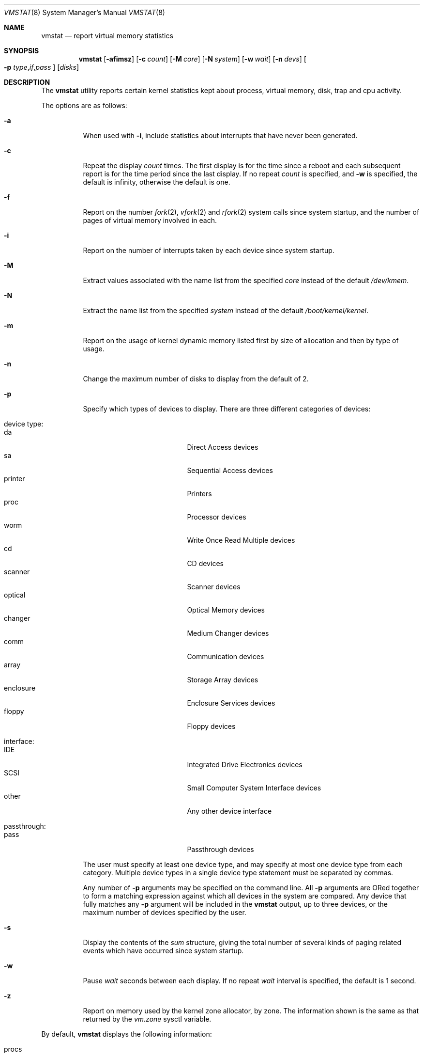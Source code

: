 .\" Copyright (c) 1986, 1993
.\"	The Regents of the University of California.  All rights reserved.
.\"
.\" Redistribution and use in source and binary forms, with or without
.\" modification, are permitted provided that the following conditions
.\" are met:
.\" 1. Redistributions of source code must retain the above copyright
.\"    notice, this list of conditions and the following disclaimer.
.\" 2. Redistributions in binary form must reproduce the above copyright
.\"    notice, this list of conditions and the following disclaimer in the
.\"    documentation and/or other materials provided with the distribution.
.\" 3. All advertising materials mentioning features or use of this software
.\"    must display the following acknowledgement:
.\"	This product includes software developed by the University of
.\"	California, Berkeley and its contributors.
.\" 4. Neither the name of the University nor the names of its contributors
.\"    may be used to endorse or promote products derived from this software
.\"    without specific prior written permission.
.\"
.\" THIS SOFTWARE IS PROVIDED BY THE REGENTS AND CONTRIBUTORS ``AS IS'' AND
.\" ANY EXPRESS OR IMPLIED WARRANTIES, INCLUDING, BUT NOT LIMITED TO, THE
.\" IMPLIED WARRANTIES OF MERCHANTABILITY AND FITNESS FOR A PARTICULAR PURPOSE
.\" ARE DISCLAIMED.  IN NO EVENT SHALL THE REGENTS OR CONTRIBUTORS BE LIABLE
.\" FOR ANY DIRECT, INDIRECT, INCIDENTAL, SPECIAL, EXEMPLARY, OR CONSEQUENTIAL
.\" DAMAGES (INCLUDING, BUT NOT LIMITED TO, PROCUREMENT OF SUBSTITUTE GOODS
.\" OR SERVICES; LOSS OF USE, DATA, OR PROFITS; OR BUSINESS INTERRUPTION)
.\" HOWEVER CAUSED AND ON ANY THEORY OF LIABILITY, WHETHER IN CONTRACT, STRICT
.\" LIABILITY, OR TORT (INCLUDING NEGLIGENCE OR OTHERWISE) ARISING IN ANY WAY
.\" OUT OF THE USE OF THIS SOFTWARE, EVEN IF ADVISED OF THE POSSIBILITY OF
.\" SUCH DAMAGE.
.\"
.\"	@(#)vmstat.8	8.1 (Berkeley) 6/6/93
.\" $FreeBSD$
.\"
.Dd April 14, 2003
.Dt VMSTAT 8
.Os
.Sh NAME
.Nm vmstat
.Nd report virtual memory statistics
.Sh SYNOPSIS
.Nm
.\" .Op Fl fimst
.Op Fl afimsz
.Op Fl c Ar count
.Op Fl M Ar core
.Op Fl N Ar system
.Op Fl w Ar wait
.Op Fl n Ar devs
.Oo
.Fl p
.Sm off
.Ar type , if , pass
.Sm on
.Oc
.Op Ar disks
.Sh DESCRIPTION
The
.Nm
utility reports certain kernel statistics kept about process, virtual memory,
disk, trap and cpu activity.
.Pp
The options are as follows:
.Bl -tag -width indent
.It Fl a
When used with
.Fl i ,
include statistics about interrupts that have never been generated.
.It Fl c
Repeat the display
.Ar count
times.
The first display is for the time since a reboot and each subsequent
report is for the time period since the last display.
If no repeat
.Ar count
is specified, and
.Fl w
is specified, the default is infinity, otherwise the default is one.
.It Fl f
Report on the number
.Xr fork 2 ,
.Xr vfork 2
and
.Xr rfork 2
system calls since system startup, and the number of pages of virtual memory
involved in each.
.It Fl i
Report on the number of interrupts taken by each device since system
startup.
.It Fl M
Extract values associated with the name list from the specified
.Ar core
instead of the default
.Pa /dev/kmem .
.It Fl N
Extract the name list from the specified
.Ar system
instead of the default
.Pa /boot/kernel/kernel .
.It Fl m
Report on the usage of kernel dynamic memory listed first by size of
allocation and then by type of usage.
.It Fl n
Change the maximum number of disks to display from the default of 2.
.It Fl p
Specify which types of devices to display.  There are three different
categories of devices:
.Pp
.Bl -tag -width indent -compact
.It device type:
.Bl -tag -width 9n -compact
.It da
Direct Access devices
.It sa
Sequential Access devices
.It printer
Printers
.It proc
Processor devices
.It worm
Write Once Read Multiple devices
.It cd
CD devices
.It scanner
Scanner devices
.It optical
Optical Memory devices
.It changer
Medium Changer devices
.It comm
Communication devices
.It array
Storage Array devices
.It enclosure
Enclosure Services devices
.It floppy
Floppy devices
.El
.Pp
.It interface:
.Bl -tag -width 9n -compact
.It IDE
Integrated Drive Electronics devices
.It SCSI
Small Computer System Interface devices
.It other
Any other device interface
.El
.Pp
.It passthrough:
.Bl -tag -width 9n -compact
.It pass
Passthrough devices
.El
.El
.Pp
The user must specify at least one device type, and may specify at most
one device type from each category.  Multiple device types in a single
device type statement must be separated by commas.
.Pp
Any number of
.Fl p
arguments may be specified on the command line.  All
.Fl p
arguments are ORed together to form a matching expression against which
all devices in the system are compared.  Any device that fully matches
any
.Fl p
argument will be included in the
.Nm
output, up to three devices, or the maximum number of devices specified
by the user.
.It Fl s
Display the contents of the
.Em sum
structure, giving the total number of several kinds of paging related
events which have occurred since system startup.
.\" .It Fl t
.\" Report on the number of page in and page reclaims since system startup,
.\" and the amount of time required by each.
.It Fl w
Pause
.Ar wait
seconds between each display.
If no repeat
.Ar wait
interval is specified, the default is 1 second.
.It Fl z
Report on memory used by the kernel zone allocator, by zone.
The information shown is the same as that returned by the
.Va vm.zone
sysctl variable.
.El
.Pp
By default,
.Nm
displays the following information:
.Pp
.Bl -tag -width indent
.It procs
Information about the numbers of processes in various states.
.Pp
.Bl -tag -width indent -compact
.It r
in run queue
.It b
blocked for resources (i/o, paging, etc.)
.It w
runnable or short sleeper (< 20 secs) but swapped
.El
.It memory
Information about the usage of virtual and real memory.
Virtual pages (reported in units of 1024 bytes) are considered active if
they belong to processes which are running or have run in the last 20
seconds.
.Pp
.Bl -tag -width indent -compact
.It avm
active virtual pages
.It fre
size of the free list
.El
.It page
Information about page faults and paging activity.
These are averaged each five seconds, and given in units per second.
.Pp
.Bl -tag -width indent -compact
.It flt
total number of page faults
.It re
page reclaims (simulating reference bits)
.\" .It at
.\" pages attached (found in free list)
.It pi
pages paged in
.It po
pages paged out
.It fr
pages freed per second
.\" .It de
.\" anticipated short term memory shortfall
.It sr
pages scanned by clock algorithm, per-second
.El
.It disks
Disk operations per second (this field is system dependent).
Typically paging will be split across the available drives.
The header of the field is the first two characters of the disk name and
the unit number.
If more than three disk drives are configured in the system,
.Nm
displays only the first three drives, unless the user specifies the
.Fl n
argument to increase the number of drives displayed.  This will probably
cause the display to exceed 80 columns, however.
To force
.Nm
to display specific drives, their names may be supplied on the command line.
The
.Nm
utility
defaults to show disks first, and then various other random devices in the
system to add up to three devices, if there are that many devices in the
system.  If devices are specified on the command line, or if a device type
matching pattern is specified (see above),
.Nm
will only display the given devices or the devices matching the pattern,
and will not randomly select other devices in the system.
.It faults
Trap/interrupt rate averages per second over last 5 seconds.
.Pp
.Bl -tag -width indent -compact
.It in
device interrupts per interval (including clock interrupts)
.It sy
system calls per interval
.It cs
cpu context switch rate (switches/interval)
.El
.It cpu
Breakdown of percentage usage of CPU time.
.Pp
.Bl -tag -width indent -compact
.It us
user time for normal and low priority processes
.It sy
system time
.It id
cpu idle
.El
.El
.Sh EXAMPLES
The command:
.Dl vmstat -w 5
will print what the system is doing every five
seconds; this is a good choice of printing interval since this is how often
some of the statistics are sampled in the system.
Others vary every second and running the output for a while will make it
apparent which are recomputed every second.
.Pp
The command:
.Dl vmstat -p da -p cd -w 1
will tell vmstat to select the first three direct access or CDROM devices
and display statistics on those devices, as well as other systems
statistics every second.
.Sh FILES
.Bl -tag -width /boot/kernel/kernel -compact
.It Pa /boot/kernel/kernel
default kernel namelist
.It Pa /dev/kmem
default memory file
.El
.Sh SEE ALSO
.Xr fstat 1 ,
.Xr netstat 1 ,
.Xr nfsstat 1 ,
.Xr ps 1 ,
.Xr systat 1 ,
.Xr iostat 8 ,
.Xr pstat 8 ,
.Xr sysctl 8
.Pp
The sections starting with ``Interpreting system activity'' in
.%T "Installing and Operating 4.3BSD" .
.Sh BUGS
The
.Fl c
and
.Fl w
options are only available with the default output.
